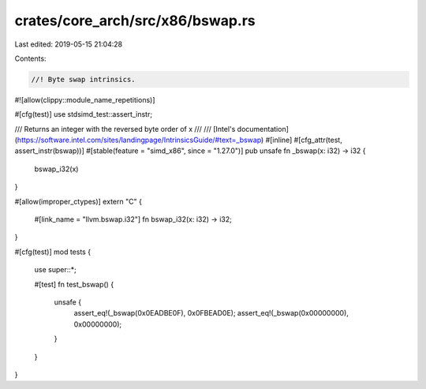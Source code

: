 crates/core_arch/src/x86/bswap.rs
=================================

Last edited: 2019-05-15 21:04:28

Contents:

.. code-block:: rs

    //! Byte swap intrinsics.
#![allow(clippy::module_name_repetitions)]

#[cfg(test)]
use stdsimd_test::assert_instr;

/// Returns an integer with the reversed byte order of x
///
/// [Intel's documentation](https://software.intel.com/sites/landingpage/IntrinsicsGuide/#text=_bswap)
#[inline]
#[cfg_attr(test, assert_instr(bswap))]
#[stable(feature = "simd_x86", since = "1.27.0")]
pub unsafe fn _bswap(x: i32) -> i32 {
    bswap_i32(x)
}

#[allow(improper_ctypes)]
extern "C" {
    #[link_name = "llvm.bswap.i32"]
    fn bswap_i32(x: i32) -> i32;
}

#[cfg(test)]
mod tests {
    use super::*;

    #[test]
    fn test_bswap() {
        unsafe {
            assert_eq!(_bswap(0x0EADBE0F), 0x0FBEAD0E);
            assert_eq!(_bswap(0x00000000), 0x00000000);
        }
    }
}


